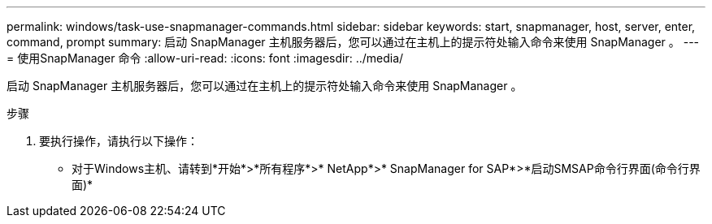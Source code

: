 ---
permalink: windows/task-use-snapmanager-commands.html 
sidebar: sidebar 
keywords: start, snapmanager, host, server, enter, command, prompt 
summary: 启动 SnapManager 主机服务器后，您可以通过在主机上的提示符处输入命令来使用 SnapManager 。 
---
= 使用SnapManager 命令
:allow-uri-read: 
:icons: font
:imagesdir: ../media/


[role="lead"]
启动 SnapManager 主机服务器后，您可以通过在主机上的提示符处输入命令来使用 SnapManager 。

.步骤
. 要执行操作，请执行以下操作：
+
** 对于Windows主机、请转到*开始*>*所有程序*>* NetApp*>* SnapManager for SAP*>*启动SMSAP命令行界面(命令行界面)*



